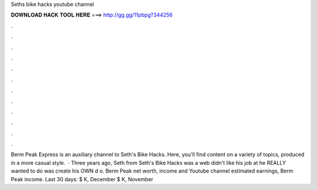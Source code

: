 Seths bike hacks youtube channel

𝐃𝐎𝐖𝐍𝐋𝐎𝐀𝐃 𝐇𝐀𝐂𝐊 𝐓𝐎𝐎𝐋 𝐇𝐄𝐑𝐄 ===> http://gg.gg/11pbpg?344256

.

.

.

.

.

.

.

.

.

.

.

.

Berm Peak Express is an auxiliary channel to Seth's Bike Hacks. Here, you'll find content on a variety of topics, produced in a more casual style.  · Three years ago, Seth from Seth's Bike Hacks was a web  didn't like his job at  he REALLY wanted to do was create his OWN d o. Berm Peak net worth, income and Youtube channel estimated earnings, Berm Peak income. Last 30 days: $ K, December $ K, November 
